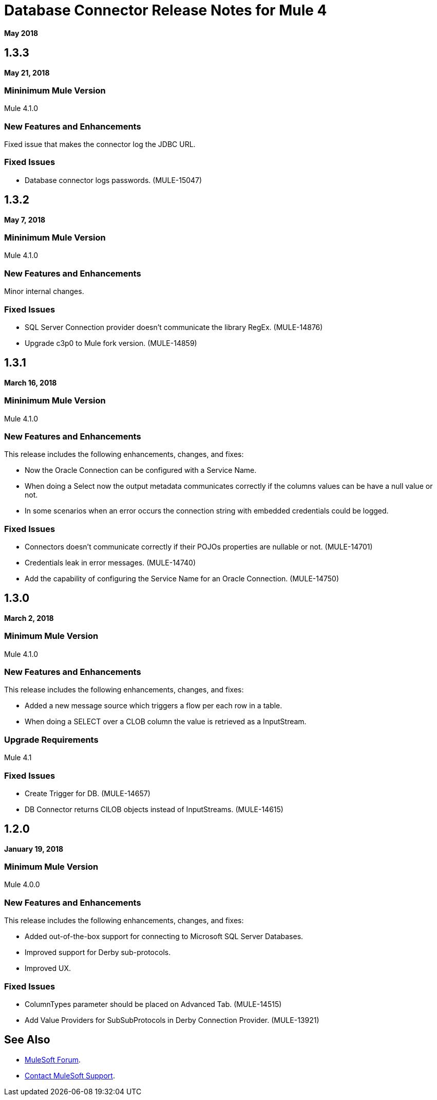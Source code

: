 = Database Connector Release Notes for Mule 4

*May 2018*

== 1.3.3

*May 21, 2018*

=== Mininimum Mule Version

Mule 4.1.0

=== New Features and Enhancements

Fixed issue that makes the connector log the JDBC URL.

=== Fixed Issues

* Database connector logs passwords. (MULE-15047)

== 1.3.2

*May 7, 2018*

=== Mininimum Mule Version

Mule 4.1.0

=== New Features and Enhancements

Minor internal changes.

=== Fixed Issues

* SQL Server Connection provider doesn't communicate the library RegEx. (MULE-14876)
* Upgrade c3p0 to Mule fork version. (MULE-14859)

== 1.3.1

*March 16, 2018*

=== Mininimum Mule Version

Mule 4.1.0

=== New Features and Enhancements

This release includes the following enhancements, changes, and fixes:

* Now the Oracle Connection can be configured with a Service Name.
* When doing a Select now the output metadata communicates correctly if the
columns values can be have a null value or not.
* In some scenarios when an error occurs the connection string with embedded
credentials could be logged.

=== Fixed Issues

* Connectors doesn't communicate correctly if their POJOs properties are nullable or not. (MULE-14701)
* Credentials leak in error messages. (MULE-14740)
* Add the capability of configuring the Service Name for an Oracle Connection. (MULE-14750)

== 1.3.0

*March 2, 2018*

=== Minimum Mule Version

Mule 4.1.0

=== New Features and Enhancements

This release includes the following enhancements, changes, and fixes:

* Added a new message source which triggers a flow per each row in a table.
* When doing a SELECT over a CLOB column the value is retrieved as a InputStream.

=== Upgrade Requirements

Mule 4.1

=== Fixed Issues

* Create Trigger for DB. (MULE-14657)
* DB Connector returns ClLOB objects instead of InputStreams. (MULE-14615)

== 1.2.0

*January 19, 2018*

=== Minimum Mule Version

Mule 4.0.0

=== New Features and Enhancements

This release includes the following enhancements, changes, and fixes:

* Added out-of-the-box support for connecting to Microsoft SQL Server Databases.
* Improved support for Derby sub-protocols.
* Improved UX.

=== Fixed Issues

* ColumnTypes parameter should be placed on Advanced Tab. (MULE-14515)
* Add Value Providers for SubSubProtocols in Derby Connection Provider. (MULE-13921)

== See Also

* https://forums.mulesoft.com[MuleSoft Forum].
* https://support.mulesoft.com[Contact MuleSoft Support].
